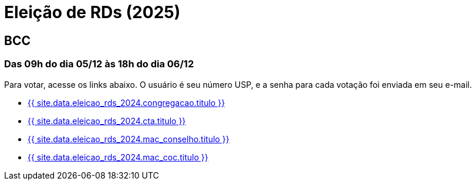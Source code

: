 = Eleição de RDs (2025)
:showtitle:
:page-liquid:

// CAMat-Wiki!
// Centro Acadêmico da Matemática, Estatística e Computação da Universidade de São Paulo
// https://camat.ime.usp.br/
//  
// Página de links para a votação nos RDs


== BCC
=== Das 09h do dia 05/12 às 18h do dia 06/12

Para votar, acesse os links abaixo. O usuário é seu número USP, e a senha para cada votação foi enviada em seu e-mail.

- +++<a href="{{ site.data.eleicao_rds_2024.congregacao.link }}">{{ site.data.eleicao_rds_2024.congregacao.titulo }}</a>+++
- +++<a href="{{ site.data.eleicao_rds_2024.cta.link }}">{{ site.data.eleicao_rds_2024.cta.titulo }}</a>+++
- +++<a href="{{ site.data.eleicao_rds_2024.mac_conselho.link }}">{{ site.data.eleicao_rds_2024.mac_conselho.titulo }}</a>+++
- +++<a href="{{ site.data.eleicao_rds_2024.mac_coc.link }}">{{ site.data.eleicao_rds_2024.mac_coc.titulo }}</a>+++
